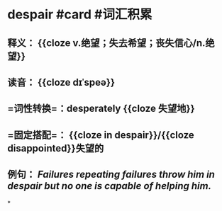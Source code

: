 * despair #card #词汇积累
:PROPERTIES:
:card-last-interval: 64.73
:card-repeats: 4
:card-ease-factor: 2.9
:card-next-schedule: 2022-12-27T06:28:23.574Z
:card-last-reviewed: 2022-10-23T13:28:23.574Z
:card-last-score: 5
:END:
** 释义： {{cloze v.绝望；失去希望；丧失信心/n.绝望}}
** 读音： {{cloze dɪˈspeə}}
** =词性转换=：desperately {{cloze 失望地}}
** =固定搭配=： {{cloze in despair}}/{{cloze disappointed}}失望的
** 例句： /Failures repeating failures throw him in *despair* but no one is capable of helping him./
*
